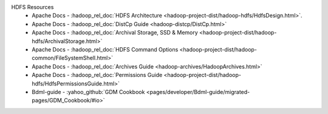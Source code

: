 HDFS Resources
  * Apache Docs - :hadoop_rel_doc:`HDFS Architecture <hadoop-project-dist/hadoop-hdfs/HdfsDesign.html>`.
  * Apache Docs - :hadoop_rel_doc:`DistCp Guide <hadoop-distcp/DistCp.html>`
  * Apache Docs - :hadoop_rel_doc:`Archival Storage, SSD & Memory <hadoop-project-dist/hadoop-hdfs/ArchivalStorage.html>`
  * Apache Docs - :hadoop_rel_doc:`HDFS Command Options <hadoop-project-dist/hadoop-common/FileSystemShell.html>`
  * Apache Docs - :hadoop_rel_doc:`Archives Guide <hadoop-archives/HadoopArchives.html>`
  * Apache Docs - :hadoop_rel_doc:`Permissions Guide <hadoop-project-dist/hadoop-hdfs/HdfsPermissionsGuide.html>`
  * Bdml-guide - :yahoo_github:`GDM Cookbook <pages/developer/Bdml-guide/migrated-pages/GDM_Cookbook/#io>`